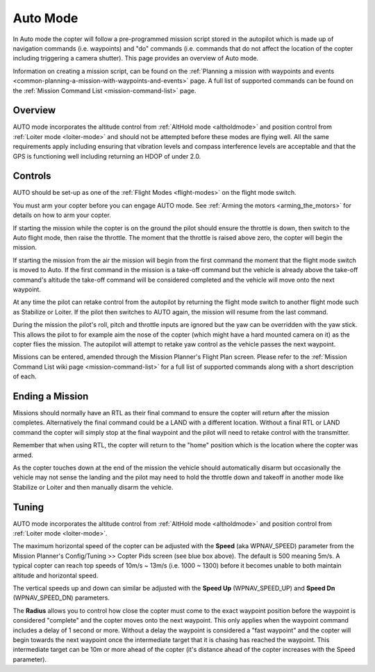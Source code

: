 .. _auto-mode:

=========
Auto Mode
=========

In Auto mode the copter will follow a pre-programmed mission script
stored in the autopilot which is made up of navigation commands (i.e.
waypoints) and "do" commands (i.e. commands that do not affect the
location of the copter including triggering a camera shutter). This page
provides an overview of  Auto mode. 

Information on creating a mission script, can be found on
the :ref:`Planning a mission with waypoints and events <common-planning-a-mission-with-waypoints-and-events>` page. 
A full list of supported commands can be found on the :ref:`Mission Command List <mission-command-list>` page.

Overview
========

.. image:: ../images/auto.jpg
    :target: ../_images/auto.jpg

AUTO mode incorporates the altitude control from :ref:`AltHold mode <altholdmode>` and position
control from :ref:`Loiter mode <loiter-mode>` and should not
be attempted before these modes are flying well.  All the same
requirements apply including ensuring that vibration levels and compass
interference levels are acceptable and that the GPS is functioning well
including returning an HDOP of under 2.0.

Controls
========

AUTO should be set-up as one of the :ref:`Flight Modes <flight-modes>`
on the flight mode switch.

You must arm your copter before you can engage AUTO mode. See
:ref:`Arming the motors <arming_the_motors>` for details on how to arm
your copter.

If starting the mission while the copter is on the ground the pilot
should ensure the throttle is down, then switch to the Auto flight mode,
then raise the throttle.  The moment that the throttle is raised above
zero, the copter will begin the mission.

If starting the mission from the air the mission will begin from the
first command the moment that the flight mode switch is moved to Auto.
If the first command in the mission is a take-off command but the
vehicle is already above the take-off command's altitude the take-off
command will be considered completed and the vehicle will move onto the
next waypoint.

At any time the pilot can retake control from the autopilot by returning
the flight mode switch to another flight mode such as Stabilize or
Loiter.  If the pilot then switches to AUTO again, the mission will
resume from the last command.

During the mission the pilot's roll, pitch and throttle inputs are
ignored but the yaw can be overridden with the yaw stick.  This allows
the pilot to for example aim the nose of the copter (which might have a
hard mounted camera on it) as the copter flies the mission.  The
autopilot will attempt to retake yaw control as the vehicle passes the
next waypoint.

Missions can be entered, amended through the Mission Planner's Flight
Plan screen.  Please refer to the :ref:`Mission Command List wiki page <mission-command-list>` for a
full list of supported commands along with a short description of each.

Ending a Mission
================

Missions should normally have an RTL as their final command to ensure
the copter will return after the mission completes.  Alternatively the
final command could be a LAND with a different location.  Without a
final RTL or LAND command the copter will simply stop at the final
waypoint and the pilot will need to retake control with the transmitter.

Remember that when using RTL, the copter will return to the "home"
position which is the location where the copter was armed.

As the copter touches down at the end of the mission the vehicle should automatically disarm but occasionally the vehicle may not sense the landing and the pilot may need to hold the throttle down and takeoff in another mode like Stabilize or Loiter and then manually disarm the vehicle.

Tuning
======

.. image:: ../images/Auto_Tuning.png
    :target: ../_images/Auto_Tuning.png

AUTO mode incorporates the altitude control from :ref:`AltHold mode <altholdmode>` and position
control from :ref:`Loiter mode <loiter-mode>`.

The maximum horizontal speed of the copter can be adjusted with the
**Speed** (aka WPNAV_SPEED) parameter from the Mission Planner's
Config/Tuning >> Copter Pids screen (see blue box above).  The default
is 500 meaning 5m/s.  A typical copter can reach top speeds of 10m/s ~
13m/s (i.e. 1000 ~ 1300) before it becomes unable to both maintain
altitude and horizontal speed.

The vertical speeds up and down can similar be adjusted with the **Speed
Up** (WPNAV_SPEED_UP) and **Speed Dn** (WPNAV_SPEED_DN) parameters.

The **Radius** allows you to control how close the copter must come to
the exact waypoint position before the waypoint is considered "complete"
and the copter moves onto the next waypoint.  This only applies when the
waypoint command includes a delay of 1 second or more.  Without a delay
the waypoint is considered a "fast waypoint" and the copter will begin
towards the next waypoint once the intermediate target that it is
chasing has reached the waypoint.  This intermediate target can be 10m
or more ahead of the copter (it's distance ahead of the copter increases
with the Speed parameter).
